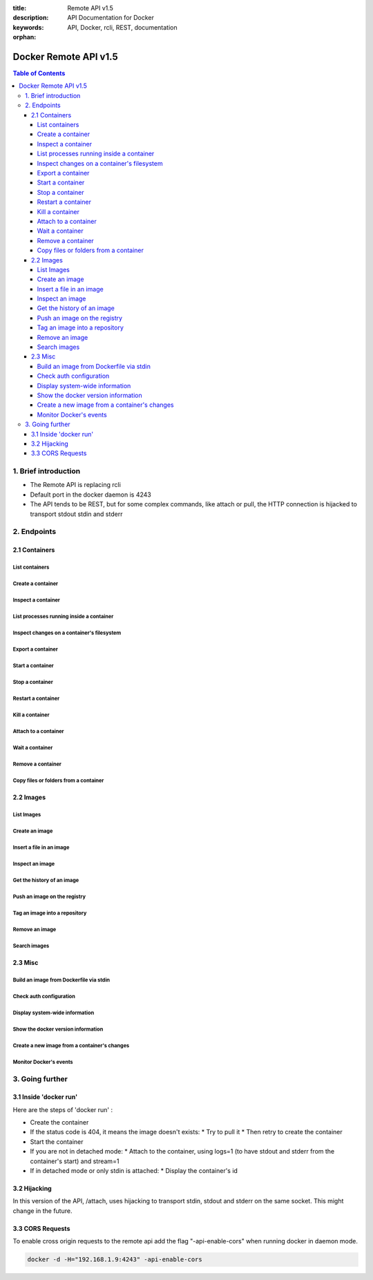 :title: Remote API v1.5
:description: API Documentation for Docker
:keywords: API, Docker, rcli, REST, documentation

:orphan:

======================
Docker Remote API v1.5
======================

.. contents:: Table of Contents

1. Brief introduction
=====================

- The Remote API is replacing rcli
- Default port in the docker daemon is 4243
- The API tends to be REST, but for some complex commands, like attach or pull, the HTTP connection is hijacked to transport stdout stdin and stderr

2. Endpoints
============

2.1 Containers
--------------

List containers
***************

.. http:get:: /containers/json

  List containers

  **Example request**:

  .. sourcecode:: http

    GET /containers/json?all=1&before=8dfafdbc3a40&size=1 HTTP/1.1

  **Example response**:

  .. sourcecode:: http

    HTTP/1.1 200 OK
    Content-Type: application/json

    [
      {
        "Id": "8dfafdbc3a40",
        "Image": "ubuntu:latest",
        "Command": "echo 1",
        "Created": 1367854155,
        "Status": "Exit 0",
        "Ports":[{"PrivatePort": 2222, "PublicPort": 3333, "Type": "tcp"}],
        "SizeRw":12288,
        "SizeRootFs":0
      },
      {
        "Id": "9cd87474be90",
        "Image": "ubuntu:latest",
        "Command": "echo 222222",
        "Created": 1367854155,
        "Status": "Exit 0",
        "Ports":[],
        "SizeRw":12288,
        "SizeRootFs":0
      },
      {
        "Id": "3176a2479c92",
        "Image": "centos:latest",
        "Command": "echo 3333333333333333",
        "Created": 1367854154,
        "Status": "Exit 0",
        "Ports":[],
        "SizeRw":12288,
        "SizeRootFs":0
      },
      {
        "Id": "4cb07b47f9fb",
        "Image": "fedora:latest",
        "Command": "echo 444444444444444444444444444444444",
        "Created": 1367854152,
        "Status": "Exit 0",
        "Ports":[],
        "SizeRw":12288,
        "SizeRootFs":0
      }
    ]

  :query all: 1/True/true or 0/False/false, Show all containers. Only running containers are shown by default
  :query limit: Show ``limit`` last created containers, include non-running ones.
  :query since: Show only containers created since Id, include non-running ones.
  :query before: Show only containers created before Id, include non-running ones.
  :query size: 1/True/true or 0/False/false, Show the containers sizes
  :statuscode 200: no error
  :statuscode 400: bad parameter
  :statuscode 500: server error

Create a container
******************

.. http:post:: /containers/create

  Create a container

  **Example request**:

  .. sourcecode:: http

    POST /containers/create HTTP/1.1
    Content-Type: application/json

    {
      "Hostname":"",
      "User":"",
      "Memory":0,
      "MemorySwap":0,
      "AttachStdin":false,
      "AttachStdout":true,
      "AttachStderr":true,
      "PortSpecs":null,
      "Privileged": false,
      "Tty":false,
      "OpenStdin":false,
      "StdinOnce":false,
      "Env":null,
      "Cmd":[
        "date"
      ],
      "Dns":null,
      "Image":"ubuntu",
      "Volumes":{},
      "VolumesFrom":"",
      "WorkingDir":""
    }

  **Example response**:

  .. sourcecode:: http

    HTTP/1.1 201 OK
    Content-Type: application/json

    {
      "Id":"e90e34656806"
      "Warnings":[]
    }

  :jsonparam config: the container's configuration
  :statuscode 201: no error
  :statuscode 404: no such container
  :statuscode 406: impossible to attach (container not running)
  :statuscode 500: server error

Inspect a container
*******************

.. http:get:: /containers/(id)/json

  Return low-level information on the container ``id``

  **Example request**:

  .. sourcecode:: http

    GET /containers/4fa6e0f0c678/json HTTP/1.1

  **Example response**:

  .. sourcecode:: http

    HTTP/1.1 200 OK
    Content-Type: application/json

    {
      "Id": "4fa6e0f0c6786287e131c3852c58a2e01cc697a68231826813597e4994f1d6e2",
      "Created": "2013-05-07T14:51:42.041847+02:00",
      "Path": "date",
      "Args": [],
      "Config": {
        "Hostname": "4fa6e0f0c678",
        "User": "",
        "Memory": 0,
        "MemorySwap": 0,
        "AttachStdin": false,
        "AttachStdout": true,
        "AttachStderr": true,
        "PortSpecs": null,
        "Tty": false,
        "OpenStdin": false,
        "StdinOnce": false,
        "Env": null,
        "Cmd": [
          "date"
        ],
        "Dns": null,
        "Image": "ubuntu",
        "Volumes": {},
        "VolumesFrom": "",
        "WorkingDir":""
      },
      "State": {
        "Running": false,
        "Pid": 0,
        "ExitCode": 0,
        "StartedAt": "2013-05-07T14:51:42.087658+02:01360",
        "Ghost": false
      },
      "Image": "b750fe79269d2ec9a3c593ef05b4332b1d1a02a62b4accb2c21d589ff2f5f2dc",
      "NetworkSettings": {
        "IpAddress": "",
        "IpPrefixLen": 0,
        "Gateway": "",
        "Bridge": "",
        "PortMapping": null
      },
      "SysInitPath": "/home/kitty/go/src/github.com/dotcloud/docker/bin/docker",
      "ResolvConfPath": "/etc/resolv.conf",
      "Volumes": {}
    }

  :statuscode 200: no error
  :statuscode 404: no such container
  :statuscode 500: server error

List processes running inside a container
*****************************************

.. http:get:: /containers/(id)/top

  List processes running inside the container ``id``

  **Example request**:

  .. sourcecode:: http

    GET /containers/4fa6e0f0c678/top HTTP/1.1

  **Example response**:

  .. sourcecode:: http

    HTTP/1.1 200 OK
    Content-Type: application/json

    {
      "Titles":[
        "USER",
        "PID",
        "%CPU",
        "%MEM",
        "VSZ",
        "RSS",
        "TTY",
        "STAT",
        "START",
        "TIME",
        "COMMAND"
      ],
      "Processes":[
        ["root","20147","0.0","0.1","18060","1864","pts/4","S","10:06","0:00","bash"],
        ["root","20271","0.0","0.0","4312","352","pts/4","S+","10:07","0:00","sleep","10"]
      ]
    }

  :query ps_args: ps arguments to use (eg. aux)
  :statuscode 200: no error
  :statuscode 404: no such container
  :statuscode 500: server error

Inspect changes on a container's filesystem
*******************************************

.. http:get:: /containers/(id)/changes

  Inspect changes on container ``id`` 's filesystem

  **Example request**:

  .. sourcecode:: http

    GET /containers/4fa6e0f0c678/changes HTTP/1.1

  **Example response**:

  .. sourcecode:: http

    HTTP/1.1 200 OK
    Content-Type: application/json

    [
      {
        "Path":"/dev",
        "Kind":0
      },
      {
        "Path":"/dev/kmsg",
        "Kind":1
      },
      {
        "Path":"/test",
        "Kind":1
      }
    ]

  :statuscode 200: no error
  :statuscode 404: no such container
  :statuscode 500: server error

Export a container
******************

.. http:get:: /containers/(id)/export

  Export the contents of container ``id``

  **Example request**:

  .. sourcecode:: http

    GET /containers/4fa6e0f0c678/export HTTP/1.1

  **Example response**:

  .. sourcecode:: http

    HTTP/1.1 200 OK
    Content-Type: application/octet-stream

    {{ STREAM }}

  :statuscode 200: no error
  :statuscode 404: no such container
  :statuscode 500: server error

Start a container
*****************

.. http:post:: /containers/(id)/start

  Start the container ``id``

  **Example request**:

  .. sourcecode:: http

    POST /containers/(id)/start HTTP/1.1
    Content-Type: application/json

    {
      "Binds":["/tmp:/tmp"],
      "LxcConf":[{"Key":"lxc.utsname","Value":"docker"}]
    }

  **Example response**:

  .. sourcecode:: http

    HTTP/1.1 204 No Content
    Content-Type: text/plain

  :jsonparam hostConfig: the container's host configuration (optional)
  :statuscode 204: no error
  :statuscode 404: no such container
  :statuscode 500: server error

Stop a container
****************

.. http:post:: /containers/(id)/stop

  Stop the container ``id``

  **Example request**:

  .. sourcecode:: http

    POST /containers/e90e34656806/stop?t=5 HTTP/1.1

  **Example response**:

  .. sourcecode:: http

    HTTP/1.1 204 OK

  :query t: number of seconds to wait before killing the container
  :statuscode 204: no error
  :statuscode 404: no such container
  :statuscode 500: server error

Restart a container
*******************

.. http:post:: /containers/(id)/restart

  Restart the container ``id``

  **Example request**:

  .. sourcecode:: http

    POST /containers/e90e34656806/restart?t=5 HTTP/1.1

  **Example response**:

  .. sourcecode:: http

    HTTP/1.1 204 OK

  :query t: number of seconds to wait before killing the container
  :statuscode 204: no error
  :statuscode 404: no such container
  :statuscode 500: server error

Kill a container
****************

.. http:post:: /containers/(id)/kill

  Kill the container ``id``

  **Example request**:

  .. sourcecode:: http

    POST /containers/e90e34656806/kill HTTP/1.1

  **Example response**:

  .. sourcecode:: http

    HTTP/1.1 204 OK

  :statuscode 204: no error
  :statuscode 404: no such container
  :statuscode 500: server error

Attach to a container
*********************

.. http:post:: /containers/(id)/attach

  Attach to the container ``id``

  **Example request**:

  .. sourcecode:: http

    POST /containers/16253994b7c4/attach?logs=1&stream=0&stdout=1 HTTP/1.1

  **Example response**:

  .. sourcecode:: http

    HTTP/1.1 200 OK
    Content-Type: application/vnd.docker.raw-stream

    {{ STREAM }}

  :query logs: 1/True/true or 0/False/false, return logs. Default false
  :query stream: 1/True/true or 0/False/false, return stream. Default false
  :query stdin: 1/True/true or 0/False/false, if stream=true, attach to stdin. Default false
  :query stdout: 1/True/true or 0/False/false, if logs=true, return stdout log, if stream=true, attach to stdout. Default false
  :query stderr: 1/True/true or 0/False/false, if logs=true, return stderr log, if stream=true, attach to stderr. Default false
  :statuscode 200: no error
  :statuscode 400: bad parameter
  :statuscode 404: no such container
  :statuscode 500: server error

Wait a container
****************

.. http:post:: /containers/(id)/wait

  Block until container ``id`` stops, then returns the exit code

  **Example request**:

  .. sourcecode:: http

    POST /containers/16253994b7c4/wait HTTP/1.1

  **Example response**:

  .. sourcecode:: http

    HTTP/1.1 200 OK
    Content-Type: application/json

    {"StatusCode":0}

  :statuscode 200: no error
  :statuscode 404: no such container
  :statuscode 500: server error

Remove a container
*******************

.. http:delete:: /containers/(id)

  Remove the container ``id`` from the filesystem

  **Example request**:

  .. sourcecode:: http

    DELETE /containers/16253994b7c4?v=1 HTTP/1.1

  **Example response**:

  .. sourcecode:: http

    HTTP/1.1 204 OK

  :query v: 1/True/true or 0/False/false, Remove the volumes associated to the container. Default false
  :statuscode 204: no error
  :statuscode 400: bad parameter
  :statuscode 404: no such container
  :statuscode 500: server error

Copy files or folders from a container
**************************************

.. http:post:: /containers/(id)/copy

  Copy files or folders of container ``id``

  **Example request**:

  .. sourcecode:: http

    POST /containers/4fa6e0f0c678/copy HTTP/1.1
    Content-Type: application/json

    {
      "Resource":"test.txt"
    }

  **Example response**:

  .. sourcecode:: http

    HTTP/1.1 200 OK
    Content-Type: application/octet-stream

    {{ STREAM }}

  :statuscode 200: no error
  :statuscode 404: no such container
  :statuscode 500: server error

2.2 Images
----------

List Images
***********

.. http:get:: /images/(format)

  List images ``format`` could be json or viz (json default)

  **Example request**:

  .. sourcecode:: http

    GET /images/json?all=0 HTTP/1.1

  **Example response**:

  .. sourcecode:: http

    HTTP/1.1 200 OK
    Content-Type: application/json

    [
      {
        "Repository":"ubuntu",
        "Tag":"precise",
        "Id":"b750fe79269d",
        "Created":1364102658,
        "Size":24653,
        "VirtualSize":180116135
      },
      {
        "Repository":"ubuntu",
        "Tag":"12.04",
        "Id":"b750fe79269d",
        "Created":1364102658,
        "Size":24653,
        "VirtualSize":180116135
      }
    ]

  **Example request**:

  .. sourcecode:: http

    GET /images/viz HTTP/1.1

  **Example response**:

  .. sourcecode:: http

    HTTP/1.1 200 OK
    Content-Type: text/plain

    digraph docker {
    "d82cbacda43a" -> "074be284591f"
    "1496068ca813" -> "08306dc45919"
    "08306dc45919" -> "0e7893146ac2"
    "b750fe79269d" -> "1496068ca813"
    base -> "27cf78414709" [style=invis]
    "f71189fff3de" -> "9a33b36209ed"
    "27cf78414709" -> "b750fe79269d"
    "0e7893146ac2" -> "d6434d954665"
    "d6434d954665" -> "d82cbacda43a"
    base -> "e9aa60c60128" [style=invis]
    "074be284591f" -> "f71189fff3de"
    "b750fe79269d" [label="b750fe79269d\nubuntu",shape=box,fillcolor="paleturquoise",style="filled,rounded"];
    "e9aa60c60128" [label="e9aa60c60128\ncentos",shape=box,fillcolor="paleturquoise",style="filled,rounded"];
    "9a33b36209ed" [label="9a33b36209ed\nfedora",shape=box,fillcolor="paleturquoise",style="filled,rounded"];
    base [style=invisible]
    }

  :query all: 1/True/true or 0/False/false, Show all containers. Only running containers are shown by default
  :statuscode 200: no error
  :statuscode 400: bad parameter
  :statuscode 500: server error

Create an image
***************

.. http:post:: /images/create

  Create an image, either by pull it from the registry or by importing it

  **Example request**:

  .. sourcecode:: http

    POST /images/create?fromImage=ubuntu HTTP/1.1

  **Example response**:

  .. sourcecode:: http

    HTTP/1.1 200 OK
    Content-Type: application/json

    {"status":"Pulling..."}
    {"status":"Pulling", "progress":"1/? (n/a)"}
    {"error":"Invalid..."}
    ...

  When using this endpoint to pull an image from the registry,
  the ``X-Registry-Auth`` header can be used to include a
  base64-encoded AuthConfig object.

  :query fromImage: name of the image to pull
  :query fromSrc: source to import, - means stdin
  :query repo: repository
  :query tag: tag
  :query registry: the registry to pull from
  :statuscode 200: no error
  :statuscode 500: server error

Insert a file in an image
*************************

.. http:post:: /images/(name)/insert

  Insert a file from ``url`` in the image ``name`` at ``path``

  **Example request**:

  .. sourcecode:: http

    POST /images/test/insert?path=/usr&url=myurl HTTP/1.1

  **Example response**:

  .. sourcecode:: http

    HTTP/1.1 200 OK
    Content-Type: application/json

    {"status":"Inserting..."}
    {"status":"Inserting", "progress":"1/? (n/a)"}
    {"error":"Invalid..."}
    ...

  :statuscode 200: no error
  :statuscode 500: server error

Inspect an image
****************

.. http:get:: /images/(name)/json

  Return low-level information on the image ``name``

  **Example request**:

  .. sourcecode:: http

    GET /images/centos/json HTTP/1.1

  **Example response**:

  .. sourcecode:: http

    HTTP/1.1 200 OK
    Content-Type: application/json

    {
      "id":"b750fe79269d2ec9a3c593ef05b4332b1d1a02a62b4accb2c21d589ff2f5f2dc",
      "parent":"27cf784147099545",
      "created":"2013-03-23T22:24:18.818426-07:00",
      "container":"3d67245a8d72ecf13f33dffac9f79dcdf70f75acb84d308770391510e0c23ad0",
      "container_config":
        {
          "Hostname":"",
          "User":"",
          "Memory":0,
          "MemorySwap":0,
          "AttachStdin":false,
          "AttachStdout":false,
          "AttachStderr":false,
          "PortSpecs":null,
          "Tty":true,
          "OpenStdin":true,
          "StdinOnce":false,
          "Env":null,
          "Cmd": ["/bin/bash"]
          ,"Dns":null,
          "Image":"centos",
          "Volumes":null,
          "VolumesFrom":"",
          "WorkingDir":""
        },
      "Size": 6824592
    }

  :statuscode 200: no error
  :statuscode 404: no such image
  :statuscode 500: server error

Get the history of an image
***************************

.. http:get:: /images/(name)/history

  Return the history of the image ``name``

  **Example request**:

  .. sourcecode:: http

    GET /images/fedora/history HTTP/1.1

  **Example response**:

  .. sourcecode:: http

    HTTP/1.1 200 OK
    Content-Type: application/json

    [
      {
        "Id":"b750fe79269d",
        "Created":1364102658,
        "CreatedBy":"/bin/bash"
      },
      {
        "Id":"27cf78414709",
        "Created":1364068391,
        "CreatedBy":""
      }
    ]

  :statuscode 200: no error
  :statuscode 404: no such image
  :statuscode 500: server error

Push an image on the registry
*****************************

.. http:post:: /images/(name)/push

  Push the image ``name`` on the registry

  **Example request**:

  .. sourcecode:: http

    POST /images/test/push HTTP/1.1

  **Example response**:

  .. sourcecode:: http

    HTTP/1.1 200 OK
    Content-Type: application/json

    {"status":"Pushing..."}
    {"status":"Pushing", "progress":"1/? (n/a)"}
    {"error":"Invalid..."}
    ...

  The ``X-Registry-Auth`` header can be used to include a
  base64-encoded AuthConfig object.

  :query registry: the registry you wan to push, optional
  :statuscode 200: no error
  :statuscode 404: no such image
  :statuscode 500: server error

Tag an image into a repository
******************************

.. http:post:: /images/(name)/tag

  Tag the image ``name`` into a repository

  **Example request**:

  .. sourcecode:: http

    POST /images/test/tag?repo=myrepo&force=0 HTTP/1.1

  **Example response**:

  .. sourcecode:: http

    HTTP/1.1 200 OK

  :query repo: The repository to tag in
  :query force: 1/True/true or 0/False/false, default false
  :statuscode 200: no error
  :statuscode 400: bad parameter
  :statuscode 404: no such image
  :statuscode 409: conflict
  :statuscode 500: server error

Remove an image
***************

.. http:delete:: /images/(name)

  Remove the image ``name`` from the filesystem 

  **Example request**:

  .. sourcecode:: http

    DELETE /images/test HTTP/1.1

  **Example response**:

  .. sourcecode:: http

    HTTP/1.1 200 OK
    Content-type: application/json

    [
      {"Untagged":"3e2f21a89f"},
      {"Deleted":"3e2f21a89f"},
      {"Deleted":"53b4f83ac9"}
    ]

  :statuscode 200: no error
  :statuscode 404: no such image
  :statuscode 409: conflict
  :statuscode 500: server error

Search images
*************

.. http:get:: /images/search

  Search for an image in the docker index

  **Example request**:

  .. sourcecode:: http

    GET /images/search?term=sshd HTTP/1.1

  **Example response**:

  .. sourcecode:: http

    HTTP/1.1 200 OK
    Content-Type: application/json

    [
      {
        "Name":"cespare/sshd",
        "Description":""
      },
      {
        "Name":"johnfuller/sshd",
        "Description":""
      },
      {
        "Name":"dhrp/mongodb-sshd",
        "Description":""
      }
    ]

  :query term: term to search
  :statuscode 200: no error
  :statuscode 500: server error

2.3 Misc
--------

Build an image from Dockerfile via stdin
****************************************

.. http:post:: /build

  Build an image from Dockerfile via stdin

  **Example request**:

  .. sourcecode:: http

    POST /build HTTP/1.1

    {{ STREAM }}

  **Example response**:

  .. sourcecode:: http

    HTTP/1.1 200 OK

    {{ STREAM }}

  The stream must be a tar archive compressed with one of the following algorithms:
  identity (no compression), gzip, bzip2, xz. The archive must include a file called
  `Dockerfile` at its root. It may include any number of other files, which will be
  accessible in the build context (See the ADD build command).

  The Content-type header should be set to "application/tar".

  :query t: repository name (and optionally a tag) to be applied to the resulting image in case of success
  :query q: suppress verbose build output
  :query nocache: do not use the cache when building the image
  :query rm: remove intermediate containers after a successful build
  :statuscode 200: no error
  :statuscode 500: server error

Check auth configuration
************************

.. http:post:: /auth

  Get the default username and email

  **Example request**:

  .. sourcecode:: http

    POST /auth HTTP/1.1
    Content-Type: application/json

    {
      "username":"hannibal",
      "password:"xxxx",
      "email":"hannibal@a-team.com",
      "serveraddress":"https://index.docker.io/v1/"
    }

  **Example response**:

  .. sourcecode:: http

    HTTP/1.1 200 OK

  :statuscode 200: no error
  :statuscode 204: no error
  :statuscode 500: server error

Display system-wide information
*******************************

.. http:get:: /info

  Display system-wide information

  **Example request**:

  .. sourcecode:: http

    GET /info HTTP/1.1

  **Example response**:

  .. sourcecode:: http

    HTTP/1.1 200 OK
    Content-Type: application/json

    {
      "Containers":11,
      "Images":16,
      "Debug":false,
      "NFd": 11,
      "NGoroutines":21,
      "MemoryLimit":true,
      "SwapLimit":false,
      "IPv4Forwarding":true
    }

  :statuscode 200: no error
  :statuscode 500: server error

Show the docker version information
***********************************

.. http:get:: /version

  Show the docker version information

  **Example request**:

  .. sourcecode:: http

    GET /version HTTP/1.1

  **Example response**:

  .. sourcecode:: http

    HTTP/1.1 200 OK
    Content-Type: application/json

    {
      "Version":"0.2.2",
      "GitCommit":"5a2a5cc+CHANGES",
      "GoVersion":"go1.0.3"
    }

  :statuscode 200: no error
  :statuscode 500: server error

Create a new image from a container's changes
*********************************************

.. http:post:: /commit

    Create a new image from a container's changes

    **Example request**:

    .. sourcecode:: http

       POST /commit?container=44c004db4b17&m=message&repo=myrepo HTTP/1.1
       Content-Type: application/json
   
       {
           "Cmd": ["cat", "/world"],
           "PortSpecs":["22"]
       }

    **Example response**:

    .. sourcecode:: http

       HTTP/1.1 201 OK
	   Content-Type: application/vnd.docker.raw-stream

       {"Id":"596069db4bf5"}

    :query container: source container
    :query repo: repository
    :query tag: tag
    :query m: commit message
    :query author: author (eg. "John Hannibal Smith <hannibal@a-team.com>")
    :statuscode 201: no error
    :statuscode 404: no such container
    :statuscode 500: server error

Monitor Docker's events
***********************

.. http:get:: /events

  Get events from docker, either in real time via streaming, or via polling (using `since`)

  **Example request**:

  .. sourcecode:: http

    GET /events?since=1374067924

  **Example response**:

  .. sourcecode:: http

    HTTP/1.1 200 OK
    Content-Type: application/json

    {"status":"create","id":"dfdf82bd3881","from":"ubuntu:latest","time":1374067924}
    {"status":"start","id":"dfdf82bd3881","from":"ubuntu:latest","time":1374067924}
    {"status":"stop","id":"dfdf82bd3881","from":"ubuntu:latest","time":1374067966}
    {"status":"destroy","id":"dfdf82bd3881","from":"ubuntu:latest","time":1374067970}

  :query since: timestamp used for polling
  :statuscode 200: no error
  :statuscode 500: server error

3. Going further
================

3.1 Inside 'docker run'
-----------------------

Here are the steps of 'docker run' :

* Create the container
* If the status code is 404, it means the image doesn't exists:
  * Try to pull it
  * Then retry to create the container
* Start the container
* If you are not in detached mode:
  * Attach to the container, using logs=1 (to have stdout and stderr from the container's start) and stream=1
* If in detached mode or only stdin is attached:
  * Display the container's id

3.2 Hijacking
-------------

In this version of the API, /attach, uses hijacking to transport stdin, stdout and stderr on the same socket. This might change in the future.

3.3 CORS Requests
-----------------

To enable cross origin requests to the remote api add the flag "-api-enable-cors" when running docker in daemon mode.

.. code-block:: bash

 docker -d -H="192.168.1.9:4243" -api-enable-cors
